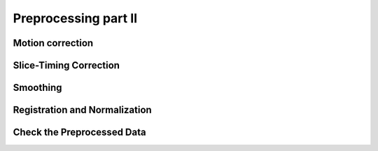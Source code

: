 Preprocessing part II
====================

Motion correction
^^^^^^^^^^^^^^^^^

Slice-Timing Correction
^^^^^^^^^^^^^^^^^^^^^^^

Smoothing
^^^^^^^^^

Registration and Normalization
^^^^^^^^^^^^^^^^^^^^^^^^^^^^^^

Check the Preprocessed Data
^^^^^^^^^^^^^^^^^^^^^^^^^^^
